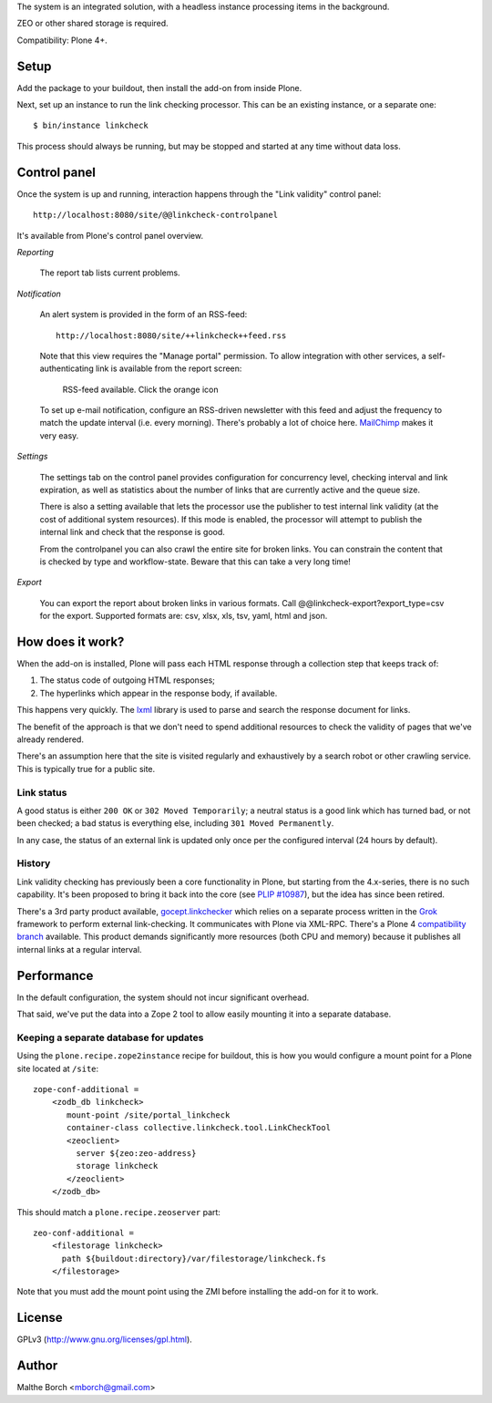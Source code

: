 The system is an integrated solution, with a headless instance
processing items in the background.

ZEO or other shared storage is required.

Compatibility: Plone 4+.


Setup
=====

Add the package to your buildout, then install the add-on from inside
Plone.

Next, set up an instance to run the link checking processor. This can
be an existing instance, or a separate one::

  $ bin/instance linkcheck

This process should always be running, but may be stopped and started
at any time without data loss.


Control panel
=============

Once the system is up and running, interaction happens through the
"Link validity" control panel::

  http://localhost:8080/site/@@linkcheck-controlpanel

It's available from Plone's control panel overview.

*Reporting*

    The report tab lists current problems.

*Notification*

    An alert system is provided in the form of an RSS-feed::

      http://localhost:8080/site/++linkcheck++feed.rss

    Note that this view requires the "Manage portal" permission. To allow
    integration with other services, a self-authenticating link is
    available from the report screen:

       RSS-feed available. Click the orange icon |rss|

    To set up e-mail notification, configure an RSS-driven newsletter
    with this feed and adjust the frequency to match the update
    interval (i.e. every morning). There's probably a lot of choice
    here. `MailChimp <http://www.mailchimp.com>`_ makes it very easy.

*Settings*

    The settings tab on the control panel provides configuration for
    concurrency level, checking interval and link expiration, as well as
    statistics about the number of links that are currently active and the
    queue size.

    There is also a setting available that lets the processor use the
    publisher to test internal link validity (at the cost of
    additional system resources). If this mode is enabled, the
    processor will attempt to publish the internal link and check that
    the response is good.

    From the controlpanel you can also crawl the entire site for broken links.
    You can constrain the content that is checked by type and workflow-state.
    Beware that this can take a very long time!

*Export*

    You can export the report about broken links in various formats.
    Call @@linkcheck-export?export_type=csv for the export.
    Supported formats are: csv, xlsx, xls, tsv, yaml, html and json.


.. |RSS| image:: http://plone.org/rss.png


How does it work?
=================

When the add-on is installed, Plone will pass each HTML response
through a collection step that keeps track of:

1. The status code of outgoing HTML responses;
2. The hyperlinks which appear in the response body, if available.

This happens very quickly. The `lxml
<http://pypi.python.org/pypi/lxml>`_ library is used to parse and
search the response document for links.

The benefit of the approach is that we don't need to spend additional
resources to check the validity of pages that we've already rendered.

There's an assumption here that the site is visited regularly and
exhaustively by a search robot or other crawling service. This is
typically true for a public site.


Link status
-----------

A good status is either ``200 OK`` or ``302 Moved Temporarily``; a
neutral status is a good link which has turned bad, or not been
checked; a bad status is everything else, including ``301 Moved
Permanently``.

In any case, the status of an external link is updated only once per
the configured interval (24 hours by default).


History
-------

Link validity checking has previously been a core functionality in
Plone, but starting from the 4.x-series, there is no such
capability. It's been proposed to bring it back into the core (see
`PLIP #10987 <https://dev.plone.org/ticket/10987>`_), but the idea has
since been retired.

There's a 3rd party product available, `gocept.linkchecker
<https://intra.gocept.com/projects/projects/cmflinkchecker>`_ which
relies on a separate process written in the `Grok
<http://grok.zope.org>`_ framework to perform external
link-checking. It communicates with Plone via XML-RPC. There's a Plone
4 `compatibility branch
<https://code.gocept.com/hg/public/gocept.linkchecker/>`_
available. This product demands significantly more resources (both CPU
and memory) because it publishes all internal links at a regular
interval.


Performance
===========

In the default configuration, the system should not incur significant
overhead.

That said, we've put the data into a Zope 2 tool to allow easily
mounting it into a separate database.


Keeping a separate database for updates
---------------------------------------

Using the ``plone.recipe.zope2instance`` recipe for buildout, this is
how you would configure a mount point for a Plone site located at
``/site``::

  zope-conf-additional =
      <zodb_db linkcheck>
         mount-point /site/portal_linkcheck
         container-class collective.linkcheck.tool.LinkCheckTool
         <zeoclient>
           server ${zeo:zeo-address}
           storage linkcheck
         </zeoclient>
      </zodb_db>

This should match a ``plone.recipe.zeoserver`` part::

  zeo-conf-additional =
      <filestorage linkcheck>
        path ${buildout:directory}/var/filestorage/linkcheck.fs
      </filestorage>

Note that you must add the mount point using the ZMI before installing
the add-on for it to work.


License
=======

GPLv3 (http://www.gnu.org/licenses/gpl.html).


Author
======

Malthe Borch <mborch@gmail.com>

